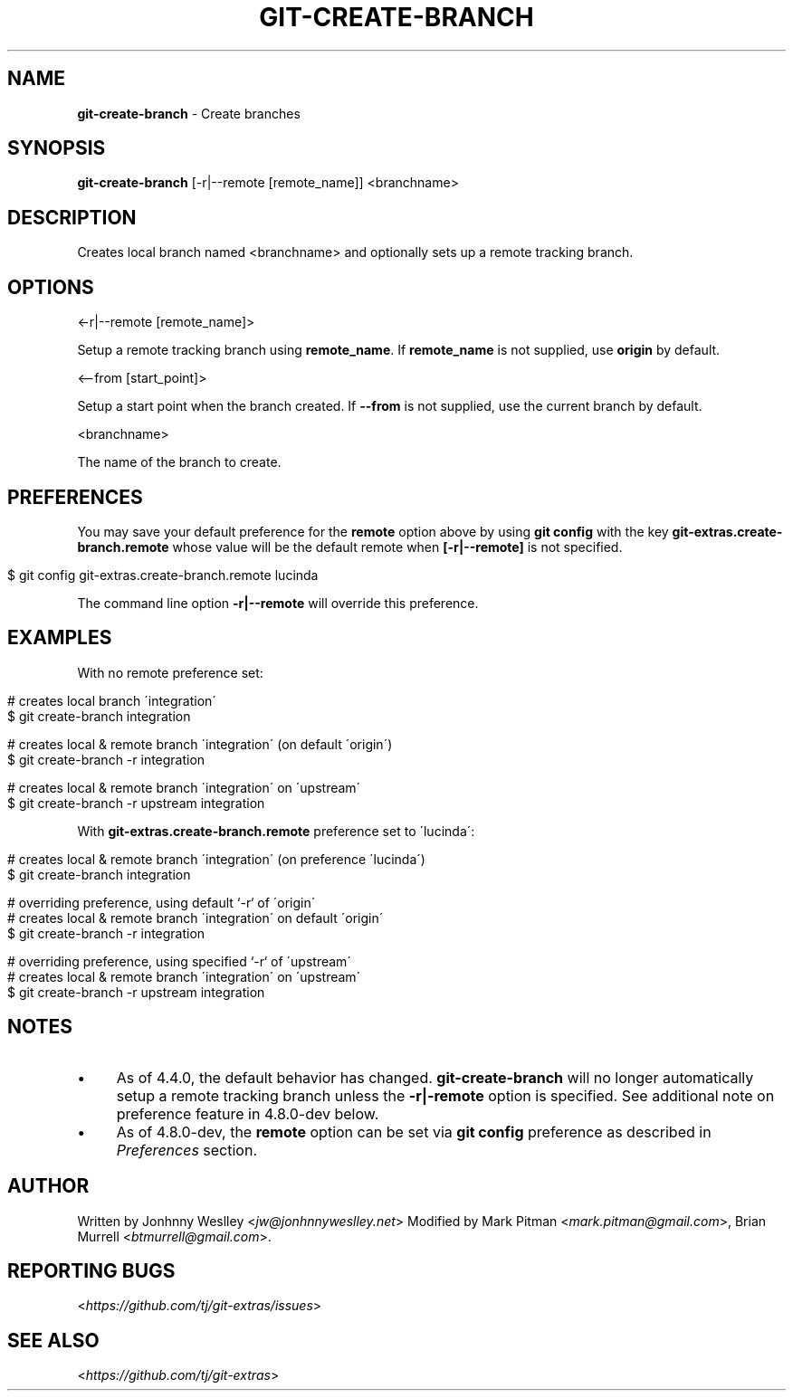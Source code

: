 .\" generated with Ronn/v0.7.3
.\" http://github.com/rtomayko/ronn/tree/0.7.3
.
.TH "GIT\-CREATE\-BRANCH" "1" "November 2020" "" "Git Extras"
.
.SH "NAME"
\fBgit\-create\-branch\fR \- Create branches
.
.SH "SYNOPSIS"
\fBgit\-create\-branch\fR [\-r|\-\-remote [remote_name]] <branchname>
.
.SH "DESCRIPTION"
Creates local branch named <branchname> and optionally sets up a remote tracking branch\.
.
.SH "OPTIONS"
<\-r|\-\-remote [remote_name]>
.
.P
Setup a remote tracking branch using \fBremote_name\fR\. If \fBremote_name\fR is not supplied, use \fBorigin\fR by default\.
.
.P
<\-\-from [start_point]>
.
.P
Setup a start point when the branch created\. If \fB\-\-from\fR is not supplied, use the current branch by default\.
.
.P
<branchname>
.
.P
The name of the branch to create\.
.
.SH "PREFERENCES"
You may save your default preference for the \fBremote\fR option above by using \fBgit config\fR with the key \fBgit\-extras\.create\-branch\.remote\fR whose value will be the default remote when \fB[\-r|\-\-remote]\fR is not specified\.
.
.IP "" 4
.
.nf

$ git config git\-extras\.create\-branch\.remote lucinda
.
.fi
.
.IP "" 0
.
.P
The command line option \fB\-r|\-\-remote\fR will override this preference\.
.
.SH "EXAMPLES"
With no remote preference set:
.
.IP "" 4
.
.nf

# creates local branch \'integration\'
$ git create\-branch integration

# creates local & remote branch \'integration\' (on default \'origin\')
$ git create\-branch \-r integration

# creates local & remote branch \'integration\' on \'upstream\'
$ git create\-branch \-r upstream integration
.
.fi
.
.IP "" 0
.
.P
With \fBgit\-extras\.create\-branch\.remote\fR preference set to \'lucinda\':
.
.IP "" 4
.
.nf

# creates local & remote branch \'integration\' (on preference \'lucinda\')
$ git create\-branch integration

# overriding preference, using default `\-r` of \'origin\'
# creates local & remote branch \'integration\' on default \'origin\'
$ git create\-branch \-r integration

# overriding preference, using specified `\-r` of \'upstream\'
# creates local & remote branch \'integration\' on \'upstream\'
$ git create\-branch \-r upstream integration
.
.fi
.
.IP "" 0
.
.SH "NOTES"
.
.IP "\(bu" 4
As of 4\.4\.0, the default behavior has changed\. \fBgit\-create\-branch\fR will no longer automatically setup a remote tracking branch unless the \fB\-r|\-remote\fR option is specified\. See additional note on preference feature in 4\.8\.0\-dev below\.
.
.IP "\(bu" 4
As of 4\.8\.0\-dev, the \fBremote\fR option can be set via \fBgit config\fR preference as described in \fIPreferences\fR section\.
.
.IP "" 0
.
.SH "AUTHOR"
Written by Jonhnny Weslley <\fIjw@jonhnnyweslley\.net\fR> Modified by Mark Pitman <\fImark\.pitman@gmail\.com\fR>, Brian Murrell <\fIbtmurrell@gmail\.com\fR>\.
.
.SH "REPORTING BUGS"
<\fIhttps://github\.com/tj/git\-extras/issues\fR>
.
.SH "SEE ALSO"
<\fIhttps://github\.com/tj/git\-extras\fR>
